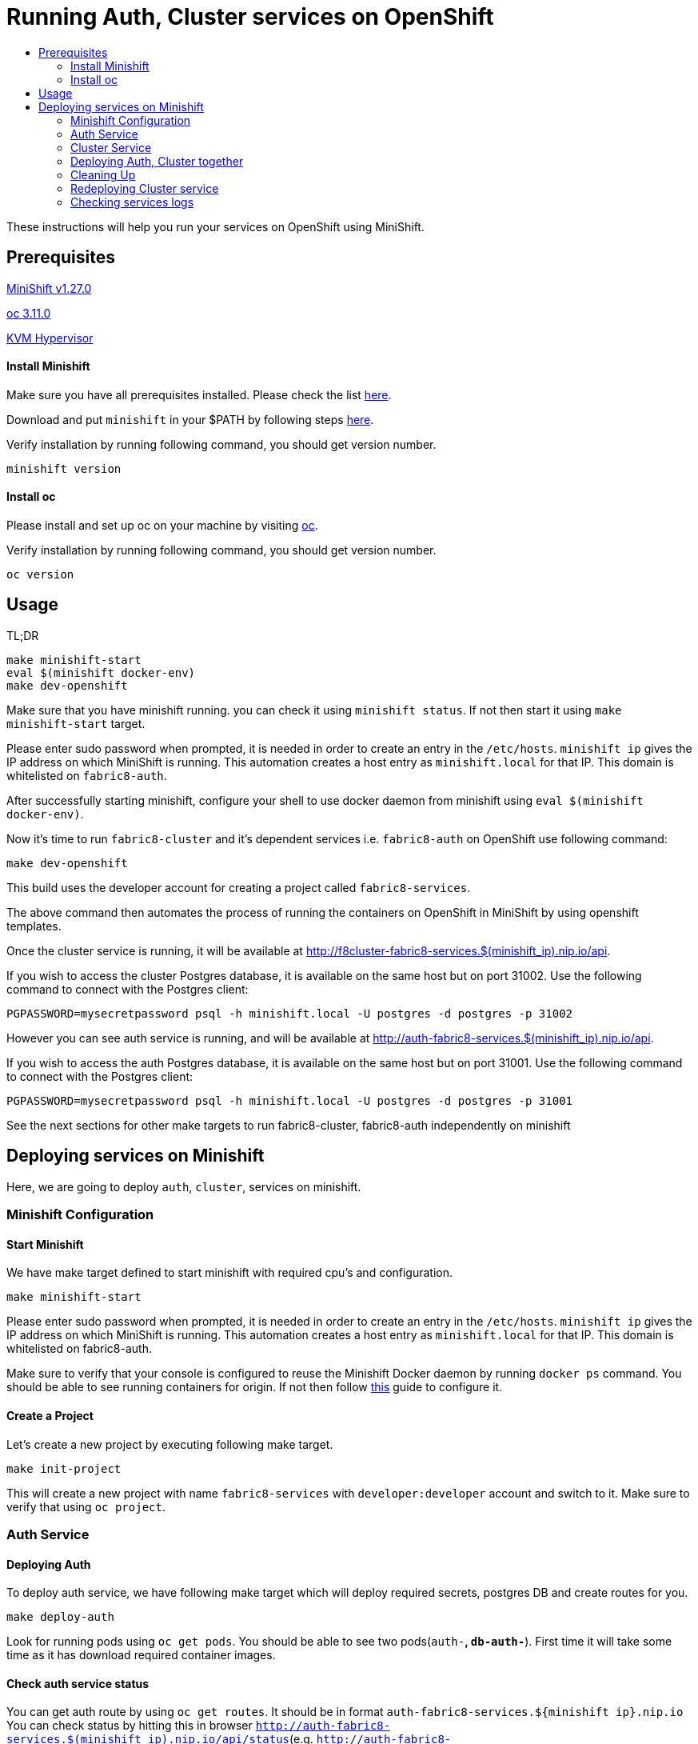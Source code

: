 [[running-auth-cluster-services-on-openshift]]
= Running Auth, Cluster services on OpenShift
:icons:
:toc: macro
:toc-title:
:toclevels: 2

toc::[]

These instructions will help you run your services on OpenShift using MiniShift.
[[prerequisites]]
== Prerequisites

link:https://docs.okd.io/latest/minishift/getting-started/installing.html[MiniShift v1.27.0]

link:https://docs.okd.io/latest/cli_reference/get_started_cli.html#installing-the-cli[oc 3.11.0]

link:https://www.linux-kvm.org/page/Downloads[KVM Hypervisor]

[[install-minishift]]
==== Install Minishift

Make sure you have all prerequisites installed. Please check the list link:https://docs.okd.io/latest/minishift/getting-started/preparing-to-install.html[here].

Download and put `minishift` in your $PATH by following steps link:https://docs.okd.io/latest/minishift/getting-started/installing.html#installing-manually[here].

Verify installation by running following command, you should get version number.
```bash
minishift version
```

[[install-oc]]
==== Install oc
Please install and set up oc on your machine by visiting link:https://docs.okd.io/latest/cli_reference/get_started_cli.html#installing-the-cli[oc].

Verify installation by running following command, you should get version number.
```bash
oc version
```

[[usage]]
== Usage
TL;DR
```
make minishift-start
eval $(minishift docker-env)
make dev-openshift
```

Make sure that you have minishift running. you can check it using `minishift status`. If not then start it using `make minishift-start` target.

Please enter sudo password when prompted, it is needed in order to create an entry in the `/etc/hosts`.
`minishift ip` gives the IP address on which MiniShift is running. This automation creates a host entry as `minishift.local` for that IP. This domain is whitelisted on `fabric8-auth`.

After successfully starting minishift, configure your shell to use docker daemon from minishift using `eval $(minishift docker-env)`.

Now it's time to run `fabric8-cluster` and it's dependent services i.e. `fabric8-auth` on OpenShift use following command:
```
make dev-openshift
```

This build uses the developer account for creating a project called `fabric8-services`.

The above command then automates the process of running the containers on OpenShift in MiniShift by using openshift templates.

Once the cluster service is running, it will be available at http://f8cluster-fabric8-services.$(minishift_ip).nip.io/api.

If you wish to access the cluster Postgres database, it is available on the same host but on port 31002.  Use the following command to connect with the Postgres client:

```
PGPASSWORD=mysecretpassword psql -h minishift.local -U postgres -d postgres -p 31002
```

However you can see auth service is running, and will be available at http://auth-fabric8-services.$(minishift_ip).nip.io/api.

If you wish to access the auth Postgres database, it is available on the same host but on port 31001.  Use the following command to connect with the Postgres client:

```
PGPASSWORD=mysecretpassword psql -h minishift.local -U postgres -d postgres -p 31001
```

See the next sections for other make targets to run fabric8-cluster, fabric8-auth independently on minishift


[[deploying-services-on-minishift]]
== Deploying services on Minishift
Here, we are going to deploy `auth`, `cluster`, services on minishift.

[[minishift-configuration]]
=== Minishift Configuration

[[start-minishift]]
==== Start Minishift
We have make target defined to start minishift with required cpu's and configuration.
```bash
make minishift-start
```
Please enter sudo password when prompted, it is needed in order to create an entry in the `/etc/hosts`.
`minishift ip` gives the IP address on which MiniShift is running. This automation creates a host entry as `minishift.local` for that IP. This domain is whitelisted on fabric8-auth.

Make sure to verify that your console is configured to reuse the Minishift Docker daemon by running `docker ps` command. You should be able to see running containers for origin.
If not then follow link:https://docs.okd.io/latest/minishift/using/docker-daemon.html=docker-daemon-overview[this] guide to configure it.

[[create-project]]
==== Create a Project
Let's create a new project by executing following make target.
```bash
make init-project
```

This will create a new project with name `fabric8-services` with `developer:developer` account and switch to it. Make sure to verify that using `oc project`.

[[auth-service]]
=== Auth Service

[[deploying-auth]]
==== Deploying Auth

To deploy auth service, we have following make target which will deploy required secrets, postgres DB and create routes for you.
```
make deploy-auth
```

Look for running pods using `oc get pods`. You should be able to see two pods(`auth-*`, `db-auth-*`). First time it will take some time as it has download required container images.

[[check-auth-service-status]]
==== Check auth service status
You can get auth route by using `oc get routes`. It should be in format `auth-fabric8-services.${minishift ip}.nip.io`
You can check status by hitting this in browser `http://auth-fabric8-services.$(minishift_ip).nip.io/api/status`(e.g. `http://auth-fabric8-services.192.168.42.177.nip.io/api/status`).

[[connecting-to-auth-postgres-db]]
==== Connecting to Auth Postgres DB
If you wish to access the Postgres database, it is available on the same host but on port 31001.  Use the following command to connect with the Postgres client:

```bash
PGPASSWORD=mysecretpassword psql -h minishift.local -U postgres -d postgres -p 31001
```

[[cluster-service]]
=== Cluster Service

[[deploy-cluster]]
==== Deploying Cluster

To deploy cluster service, we have following make target which will deploy required secrets, config map, postgres DB and create routes for you.
```
make deploy-cluster
```

Look for running pods using `oc get pods`. You should be able to see two pods(`f8cluster-*`, `db-f8cluster-*`). First time it will take some time as it has download required container images.

[[cluster-service-status]]
==== Check Cluster service status
You can get cluster route by using `oc get routes`. It should be in format `f8cluster-fabric8-services.${minishift ip}.nip.io`
You can check status by hitting this in browser `http://f8cluster-fabric8-services.${minishift_ip}.nip.io/api/status`(e.g. `http://f8cluster-fabric8-services.192.168.42.177.nip.io/api/status`).

[[cluster-service-db]]
==== Connecting to Cluster Postgres DB
If you wish to access the Postgres database, it is available on the same host but on port 31002.  Use the following command to connect with the Postgres client:

```bash
PGPASSWORD=mysecretpassword psql -h minishift.local -U postgres -d postgres -p 31002
```

[[deploying-auth-cluster-together]]
=== Deploying Auth, Cluster together
To deploy `auth`, `f8cluster` together we have following target:
```bash
make deploy-all
```

[[cleaning-up]]
=== Cleaning Up

[[cleaning-auth]]
==== Cleaning Auth
This removes both the `auth` and `db-auth` services from minishift.
```bash
make clean-auth
```

[[cleaning-cluster]]
==== Cleaning Cluster
This removes both the `f8cluster` and `db-f8cluster` services from minishift.
```bash
make clean-cluster
```

[[cleaning-auth-cluster-together]]
==== Cleaning Auth, Cluster
This removes `auth`, `f8cluster` services from minishift and deletes the `fabric8-services` project.
```bash
make clean-all
```

[[redeploying-cluster-service]]
=== Redeploying Cluster service
However if you are working on cluster service and wants to redeploy latest code change by building container with latest binary. We have
special target for it which will do that for you.

It won't deploy required secrets and postgres db again. It'll re-deploy cluster service only.

```bash
make redeploy-cluster
```

[[check-service-logs]]
=== Checking services logs

List out all running services in MiniShift using
```
oc get pods
```
Wait until all pods are in running state and then copy pod name and use following command to see logs
```
oc logs <<pod name>> -f
```
